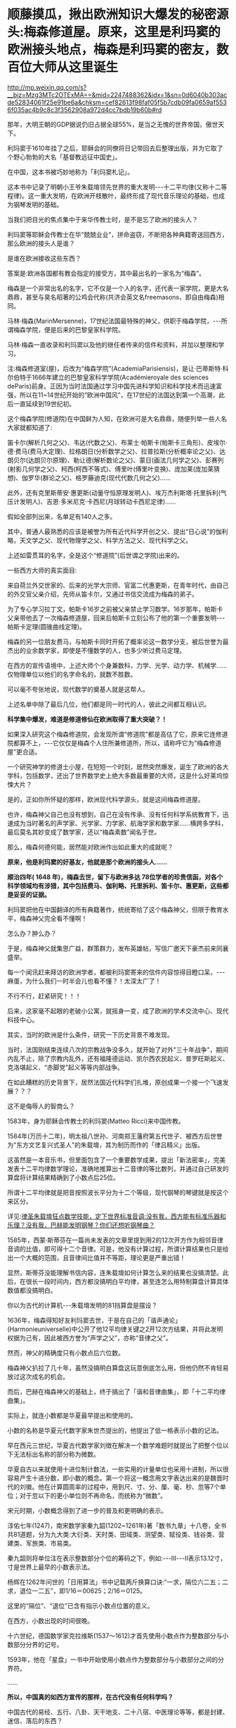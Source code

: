 * 顺藤摸瓜，揪出欧洲知识大爆发的秘密源头:梅森修道屋。原来，这里是利玛窦的欧洲接头地点，梅森是利玛窦的密友，数百位大师从这里诞生

http://mp.weixin.qq.com/s?__biz=Mzg3MTc2OTExMA==&mid=2247488362&idx=1&sn=0d6040b303acde52834061f25e91be6a&chksm=cef82613f98faf05f5b7cdb09fa0659af5536f035ac4b9c8c3f3562908a972d4cc7bdb19b60b#rd

那年，大明王朝的GDP据说仍旧占据全球55%，是当之无愧的世界帝国，傲世天下。

利玛窦于1610年挂了之后，耶稣会的同僚将日记带回去后整理出版，并为它取了个野心勃勃的大名「基督教远征中国史」。

在中国，这本书被巧妙地称为「利玛窦札记」。

这本书中记录了明朝小王爷朱载堉领先世界的重大发明-﻿-﻿-十二平均律(又称十二等程律)。这一重大发明，在欧洲开枝散叶，最终形成了现代音乐理论的基础，也成为钢琴发明的基础。

当我们把目光的焦点集中于来华传教士时，是不是忘了欧洲的接头人？

利玛窦等耶稣会传教士在华“兢兢业业”，拼命盗窃，不断把各种典籍寄送回西方，那么欧洲的接头人是谁？

是谁在欧洲接收这些东西？

答案是:欧洲各国都有教会指定的接受方，其中最出名的一家名为“梅森”。

梅森是一个非常出名的名字，它不仅是一个人的名字，还代表一家学院，更是大名鼎鼎，甚至与臭名昭著的公鸡会代称(共济会英文名freemasons，即自由梅森)相同。

马林·梅森(MarinMersenne)，17世纪法国最特殊的神父，供职于梅森学院，-﻿-﻿-所谓梅森学院，便是后来的巴黎皇家科学院。

马林·梅森一直收录和利玛窦以及他的继任者传来的信件和资料，并加以整理和学习。

注:梅森修道室(屋)，后改为“梅森学院”(AcademiaParisiensis)，是让·巴蒂斯特·科尔伯特于1666年建立的巴黎皇家科学学院(Académieroyale des sciences deParis)前身。正因为当时法国通过学习中国先进科学知识和科学技术而迅速富强，所以在11~14世纪开始的“欧洲中国风”，在17世纪的法国达到第一个高潮，此后一直延续到19世纪初。

这个梅森学院(修道院)在中国鲜为人知，在欧洲可是大名鼎鼎，随便列举一些人名大家就都知道了:

笛卡尔(解析几何之父)、韦达(代数之父)、布莱士·帕斯卡(帕斯卡三角形)、皮埃尔·德·费马(费马大定理)、拉格朗日(分析数学之父)、拉普拉斯(分析概率论之父)、达朗贝尔(达朗贝尔原理)、勒让德(解析数论之父)、蒙日(画法几何学之父)、彭赛列(射影几何学之父)、柯西(柯西不等式)、傅里叶(傅里叶变换)、庞加莱(庞加莱猜想)、伽罗华(群论之父)、格罗藤迪克(现代代数几何之父)......

此外，还有克里斯蒂安·惠更斯(动量守恒原理发明人)、埃万杰利斯塔·托里拆利(气压计发明人)、吉恩·多米尼克·卡西尼(月球转动卡西尼定律)......

假如全部列出来，名单足有140人之多。

其中，普通人最熟悉的应该是被誉为所有近代科学开创之父、提出“日心说”的伽利略，天文学之父、现代物理学之父、科学方法之父、现代科学之父。

[[./img/1-1.jpeg]]

上述如雷贯耳的名字，全是这个“修道院”(后世谓之学院)出来的。

一些西方大师的真实面目:

来自荷兰外交世家的、后来的光学大宗师、官富二代惠更斯，在青年时代，由自己的外交官父亲介绍，先师从笛卡尔，又通过书信交流成为梅森的弟子。

为了专心学习拉丁文，帕斯卡16岁之前被父亲禁止学习数学。16岁那年，帕斯卡父亲带他去了一次梅森修道屋，回来后帕斯卡立刻公布了他的第一个重要发明-﻿-﻿-帕斯卡定理(圆锥曲线定理)。

梅森的另一位朋友费马，与帕斯卡同时开拓了概率论这一数学分支，被后世誉为最杰出的业余数学家，即使是不懂数学的人，也多少听过费马定理。

在西方的宣传语境中，上述大师个个身兼数科，力学、光学、动力学、机械学......仅物理单位以他们的名字命名的，就数不胜数。

可以毫不夸张地说，现代数学的奠基人就是这帮人。

上述名单中除了最后几位，他们都是同一时代的人，彼此之间都互相认识。

*科学集中爆发，难道是修道修仙在欧洲取得了重大突破？！*

如果深入研究这个梅森修道院，会发现所谓“修道院”都是高估了它，原来它连修道院都算不上，-﻿-﻿-它仅仅是梅森个人住所兼修道所，所以，请称呼它为“梅森修道屋”更合适。

一个研究神学的修道士小屋，在短短一个时刻，居然突然爆发，诞生了欧洲的各大学科，包括数学，还出了世界数学史上绝大多数最重要的大师，这是什么好莱坞惊悚大片？

是的，正如你所怀疑的那样，欧洲现代科学源头，就是这间梅森修道屋。

也许，梅森神父自己也没有想到，自己在没有传承、没有任何科学系统教育下，迅速成为当时著名的声学家、光学家、力学家、航海学家和数学家......横跨多学科，最后莫名其妙变成了数学家，还以“梅森素数”闻名于世。

[[./img/1-2.jpeg]]

那么，梅森何德何能，居然能对欧洲作出如此重大的成就呢？

*原来，他是利玛窦的好基友，他就是那个欧洲的接头人......*

*顺治四年( 1648 年)，梅森去世，留下与欧洲多达 78位学者的珍贵信函，对各个科学领域均有涉猎，其中包括费马、伽利略、托里拆利、笛卡尔、惠更斯，这些都是妥妥的证据。*

利玛窦把他在中国翻译的所有典籍著作，统统寄给了这个梅森神父，但限于教育水平，梅森神父完全看不懂啊！

怎么办？肿么办？

于是，梅森神父就集思广益，群策群力，发布英雄帖，写信广邀天下豪杰前来同襄盛举。

每一个闻讯赶来拜访的欧洲学者，都被利玛窦寄来的信件内容惊得目瞪口呆，-﻿-﻿-麻蛋，为什么我们一时半会儿也看不懂？！太深太广了！

不行不行，赶紧研究！！！

后来，这家毫不起眼的老破小公寓，就摇身一变，成了欧洲的学术交流中心、现代科技中心。

其实，当时的欧洲是什么条件，研究一下历史背景不难发现。

当时，法国刚结束连续八次的宗教战争没多久，就开始了对外"三十年战争"，期间内乱不止，除了宗教内乱外，还有福隆德运动、凯尔西农民起义、普罗旺斯起义、克洛堪起义、“赤脚党”起义等等内部战争。

在如此糟糕的历史背景下，居然法国近代科学们扎堆，原创成果一个接一个飞速发展？？？

这不是侮辱人的智商么？

[[./img/1-3.jpeg]]

1583年，身为耶稣会传教士的利玛窦(Matteo Ricci)来中国传教。

1584年(万历十二年)，明太祖八世孙、河南郑王藩府第五代世子、被西方后世誉为"东方文艺复兴式圣人"的朱载堉，其为制历而作的「律吕精义」出版。

[[./img/1-4.png]]

这虽然是一本音乐书，但里面包含了一个重要数学成果，提出「新法密率」，完美发表十二平均律数学理论，准确地推算出十二音律的等比数列，并通过自己研发的算盘将计算结果精确到了小数点后25位。

所谓十二平均律就是把音按照波长平分为十二个等级，现代钢琴的琴键就是按这个来区分。

详见:[[https://mp.weixin.qq.com/s?__biz=Mzg3MTc2OTExMA==&mid=2247487725&idx=1&sn=5298717b020fcd270cb9524e9d9e24e0&chksm=cef82594f98fac82714c5155f5aa289b1d06a406288a5c7b433b0f6c7c382d71e90d22f1ed11&token=1584773379&lang=zh_CN&scene=21#wechat_redirect][律圣朱载堉狂点数学技能，定下世界标准音调:没有我，西方能有标准乐器和乐理？没有我，巴赫能发明钢琴？你们还想听钢琴曲？]]

1585年，西蒙·斯蒂芬在一篇尚未发表的文章里提到用2的12次开方作为相邻音律音调的比值，即可得十二个音律。可是，他没有计算过程，所谓计算结果也只是给出一个大概的范围，且音律间比值并不等距，理论更是严重出错！

显然，斯蒂芬没能理解书信内容，连朱载堉如何计算怎么来的结果也没搞清楚。此后，在很长一段时间内，西方都没搞明白平均律，甚至连怎么用特制算盘计算具体数值都没搞明白。

你以为古代的计算机-﻿-﻿-朱载堉发明的81挡算盘是摆设？

[[./img/1-5.jpeg]]

1636年，梅森得知好友利玛窦去世，于是在自己的「谐声通论」(Harmonieuniverselle)中公开了他12平均律关键之2开12次方结果，并将此发明权据为己有，因此被西方誉为“声学之父”，亦称“音律之父”。

然而，神父的精确度只有小数点后六位数。

梅森神父扒拉了几十年，虽然没搞明白算盘这玩意倒底怎么用，但他仍然不肯轻易放过这次成名的机会。

而后，巴赫在梅森神父的基础上，终于搞出了「谐和音律曲集」，即「十二平均律曲集」。

实际上，就连小数都是华夏最早提出和使用的。

小数的名称是华夏元代数字家朱世杰提出的，他提出了低一格表示小数的记法。

早在西元三世纪，华夏古代数学家刘徴在解决一个数学难题时就提出了把整个位以下无法标出名称的部分称为微数。

华夏自古以来就使用十进位制计数法，一些实用的计量单位也采用十进制，所以很容易产生十进分数，即小数的概念。第一个将这一概念用文字表达出来的是魏晋时代的刘徽。他在计算圆周率的过程中，用到尺、寸、分、厘、毫、秒、忽等7个单位；对于忽以下的更小单位则不再命名，而统称为“微数”。

宋元时期，小数概念得到了进一步的普及和更明确的表示。

淳佑七年(1247)，南宋数学家秦九韶(1202~1261年)著「数书九章」十八卷，全书共81道题，分为九大类:大衍类、天时类、田域类、测望类、赋役类、钱谷类、营建类、军旅类、市易类。

秦九韶则将单位注在表示整数部分个位的筹码之下，例如:-﻿-﻿-Ⅲ-﻿-﻿-Ⅱ表示13.12寸，寸是世界上最早的小数表示法。

杨辉在1262年问世的「日用算法」书中记载两斤换算口诀:“一求，隔位六二五；二求，退位一二五”，即1/16＝00625；2/16＝0125。

这里的“隔位”、“退位”已含有指示小数点位置的意义。

在西方，小数出现的时间很晚。

十六世纪，德国数学家克拉维斯(1537～1612)才首先使用小数点作为整数部分与小数部分分界的记号。

1593年，他在「星盘」一书中开始使用小数点作为整数部分与小数部分之间的分界符。

......

*所以，中国真的如西方宣传的那样，在古代没有任何科学吗？*

中国古代的易经、五行、八卦、天干地支、二十八宿、中医理论等等，都是封建、迷信、落后的东西？

事实真的如此吗？

[[./img/1-6.jpeg]]

节气的由来，轨道演示图

[[./img/1-7.jpeg]]

古代地、日天球黄赤道运行图

[[./img/1-8.jpeg]]

在天成星象，在地成物候

[[./img/1-9.jpeg]]

这个是什么，不用多说了吧？浑天仪。

[[./img/1-10.jpeg]]

水运仪象台，古代大型高精尖仪器，世界时钟的鼻祖

[[./img/1-11.jpeg]]

*彼时的西方有什么？*

/*弗朗西斯·培根(FrancisBacon.1561~1626年.实验科学、近代归纳法创始人):*/

“所谓的异教的古代历史(指古希腊、古罗马、古埃及、波斯和巴比伦等)，几乎都是由无稽神话和不可信的莎草残片所构成的；毋庸置疑，全是有缺陷的。”

/*与牛顿齐名的英国科学家罗伯特·胡克(Robert Hooke.1635~1703年):*/

“通过大众传播和暗中操作，有关埃及、希腊和迦勒底(巴比伦)的虚构故事被建筑起来，转变为真理。”

/*艾萨克·牛顿(Isaac Newton，1643~1727年):*/

“希腊人的古代全是虚构的......古代希腊是充满诗意的虚构......最早的证据丧失已久，现存的古籍若非全然发明，便是错误百出......(古希腊、古埃及等所谓编年史)编造历史清单以证明其古老性。”

/*法国古文献学家哈尔端(Jean Hardouin，1646~1729年):*/

“古典文献(包括古希腊、罗马的历史、哲学、科学和文学及文物)都是中古后期和近代早期在修道院中被杜撰出来的。”

“绝大部分的古典希腊著作、罗马著作和宗教文献，都是在13世纪后期和14世纪编造出来。”

/*瑞士语言学家罗伯特·巴利道夫(Robert Baldauf)表示:*/

“不仅古代史，甚至中世纪历史，都是文艺复兴期间和随后的几个世纪伪造的。”

*彼时的中国不是太落后，而是太先进。*

先进到有太多科学知识、太多科学技术，西人对此趋之若鹜，推崇备至。

大家去看看欧洲那些著名学者，如培根、莱布尼茨、克里斯提安·沃尔夫、狄德罗、伏尔泰、卢梭、孟德斯鸠等，是怎么评价中国和西方科学史的。看完就知道，欧洲有识之士，特别是17世纪左右的，都承认西方近代科学源自中国。

/*英国学者李约瑟:*/

“令人惊奇的是，关于等程律的欧洲起源，很难找到确切的根据，而在中国关于这项发明的一切事实都很清楚。”

/*欧洲启蒙思想家弗朗索瓦-马利·阿鲁埃(François-Marie Arouet，笔名伏尔泰Voltaire，1694.11.21－1778.05.30):*/

“人类文明、科学和技术的发展无不从中国肇始，并且早就遥遥领先”(「哲学辞典」1764年出版)

*“所有文明(指古希腊等文明)都是被虚构的。只有拥有绵延不绝历史的中华民族，她才是全人类最古老的、存活至今的民族！”*

